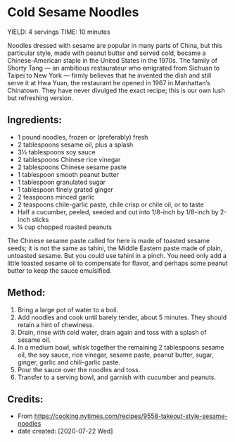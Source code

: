 #+STARTUP: showeverything
* Cold Sesame Noodles
YIELD: 4 servings
TIME: 10 minutes

Noodles dressed with sesame are popular in many parts of China, but this particular style, made with peanut butter and served cold, became a Chinese-American staple in the United States in the 1970s. The family of Shorty Tang — an ambitious restaurateur who emigrated from Sichuan to Taipei to New York — firmly believes that he invented the dish and still serve it at Hwa Yuan, the restaurant he opened in 1967 in Manhattan’s Chinatown. They have never divulged the exact recipe; this is our own lush but refreshing version.
** Ingredients:
- 1 pound noodles, frozen or (preferably) fresh
- 2 tablespoons sesame oil, plus a splash
- 3½ tablespoons soy sauce
- 2 tablespoons Chinese rice vinegar
- 2 tablespoons Chinese sesame paste
- 1 tablespoon smooth peanut butter
- 1 tablespoon granulated sugar
- 1 tablespoon finely grated ginger
- 2 teaspoons minced garlic
- 2 teaspoons chile-garlic paste, chile crisp or chile oil, or to taste
- Half a cucumber, peeled, seeded and cut into 1/8-inch by 1/8-inch by 2-inch sticks
- ¼ cup chopped roasted peanuts

#+begin_tip
The Chinese sesame paste called for here is made of toasted sesame seeds; it is not the same as tahini, the Middle Eastern paste made of plain, untoasted sesame. But you could use tahini in a pinch. You need only add a little toasted sesame oil to compensate for flavor, and perhaps some peanut butter to keep the sauce emulsified.
#+end_tip
** Method:
1. Bring a large pot of water to a boil.
2. Add noodles and cook until barely tender, about 5 minutes. They should retain a hint of chewiness.
3. Drain, rinse with cold water, drain again and toss with a splash of sesame oil.
4. In a medium bowl, whisk together the remaining 2 tablespoons sesame oil, the soy sauce, rice vinegar, sesame paste, peanut butter, sugar, ginger, garlic and chili-garlic paste.
5. Pour the sauce over the noodles and toss.
6. Transfer to a serving bowl, and garnish with cucumber and peanuts.
** Credits:
- From https://cooking.nytimes.com/recipes/9558-takeout-style-sesame-noodles
- date created: [2020-07-22 Wed]
